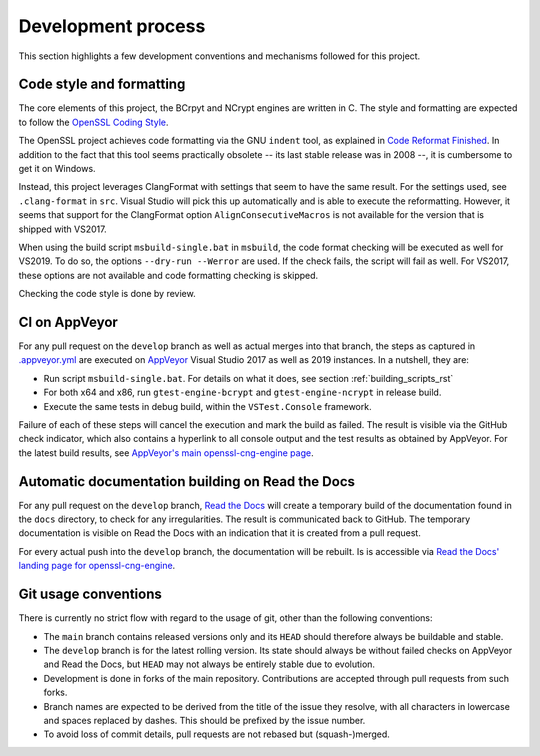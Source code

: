 .. _process_rst:

Development process
===================

This section highlights a few development conventions and mechanisms followed for this project.


Code style and formatting
-------------------------

The core elements of this project, the BCrpyt and NCrypt engines are written in C. The style and formatting are expected to follow the `OpenSSL Coding Style <https://www.openssl.org/policies/codingstyle.html>`_.

The OpenSSL project achieves code formatting via the GNU ``indent`` tool, as explained in `Code Reformat Finished <https://www.openssl.org/blog/blog/2015/02/11/code-reformat-finished/>`_. In addition to the fact that this tool seems practically obsolete -- its last stable release was in 2008 --, it is cumbersome to get it on Windows.

Instead, this project leverages ClangFormat with settings that seem to have the same result. For the settings used, see ``.clang-format`` in ``src``. Visual Studio will pick this up automatically and is able to execute the reformatting. However, it seems that support for the ClangFormat option ``AlignConsecutiveMacros`` is not available for the version that is shipped with VS2017.

When using the build script ``msbuild-single.bat`` in ``msbuild``, the code format checking will be executed as well for VS2019. To do so, the options ``--dry-run --Werror`` are used. If the check fails, the script will fail as well. For VS2017, these options are not available and code formatting checking is skipped.

Checking the code style is done by review.


CI on AppVeyor
--------------

For any pull request on the ``develop`` branch as well as actual merges into that branch, the steps as captured in `.appveyor.yml <https://github.com/reiniert/openssl-cng-engine/blob/develop/.appveyor.yml>`_ are executed on  `AppVeyor <https://www.appveyor.com>`_ Visual Studio 2017 as well as 2019 instances. In a nutshell, they are:

* Run script ``msbuild-single.bat``. For details on what it does, see section :ref:`building_scripts_rst`
* For both x64 and x86, run ``gtest-engine-bcrypt`` and ``gtest-engine-ncrypt`` in release build.
* Execute the same tests in debug build, within the ``VSTest.Console`` framework.

Failure of each of these steps will cancel the execution and mark the build as failed. The result is visible via the GitHub check indicator, which also contains a hyperlink to all console output and the test results as obtained by AppVeyor. For the latest build results, see `AppVeyor's main openssl-cng-engine page <https://ci.appveyor.com/project/fgaranda/openssl-cng-engine/branch/develop>`_.


Automatic documentation building on Read the Docs
-------------------------------------------------

For any pull request on the ``develop`` branch, `Read the Docs <https://readthedocs.org>`_ will create a temporary build of the documentation found in the ``docs`` directory, to check for any irregularities. The result is communicated back to GitHub. The temporary documentation is visible on Read the Docs with an indication that it is created from a pull request.

For every actual push into the ``develop`` branch, the documentation will be rebuilt. Is is accessible via `Read the Docs' landing page for openssl-cng-engine <https://openssl-cng-engine.readthedocs.io/en/latest/index.html>`_.


Git usage conventions
---------------------

There is currently no strict flow with regard to the usage of git, other than the following conventions:

* The ``main`` branch contains released versions only and its ``HEAD`` should therefore always be buildable and stable.
* The ``develop`` branch is for the latest rolling version. Its state should always be without failed checks on AppVeyor and Read the Docs, but ``HEAD`` may not always be entirely stable due to evolution.
* Development is done in forks of the main repository. Contributions are accepted through pull requests from such forks.
* Branch names are expected to be derived from the title of the issue they resolve, with all characters in lowercase and spaces replaced by dashes. This should be prefixed by the issue number.
* To avoid loss of commit details, pull requests are not rebased but (squash-)merged.
